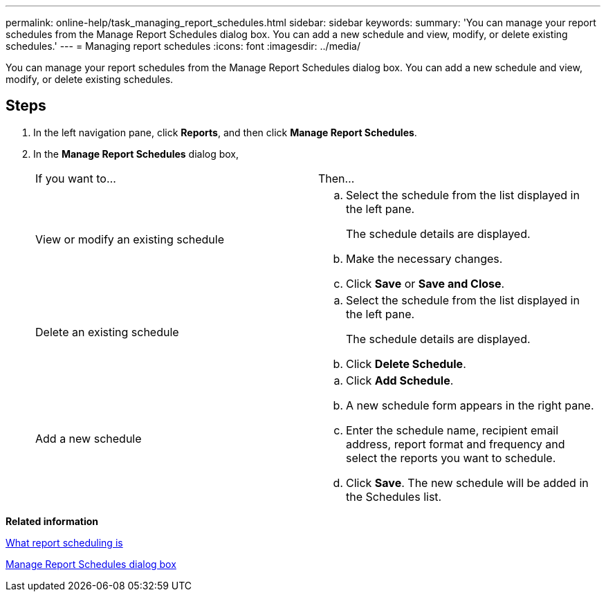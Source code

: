 ---
permalink: online-help/task_managing_report_schedules.html
sidebar: sidebar
keywords: 
summary: 'You can manage your report schedules from the Manage Report Schedules dialog box. You can add a new schedule and view, modify, or delete existing schedules.'
---
= Managing report schedules
:icons: font
:imagesdir: ../media/

[.lead]
You can manage your report schedules from the Manage Report Schedules dialog box. You can add a new schedule and view, modify, or delete existing schedules.

== Steps

. In the left navigation pane, click *Reports*, and then click *Manage Report Schedules*.
. In the *Manage Report Schedules* dialog box,
+
|===
| If you want to...| Then...
a|
View or modify an existing schedule
a|

 .. Select the schedule from the list displayed in the left pane.
+
The schedule details are displayed.

 .. Make the necessary changes.
 .. Click *Save* or *Save and Close*.

a|
Delete an existing schedule
a|

 .. Select the schedule from the list displayed in the left pane.
+
The schedule details are displayed.

 .. Click *Delete Schedule*.

a|
Add a new schedule
a|

 .. Click *Add Schedule*.
 .. A new schedule form appears in the right pane.
 .. Enter the schedule name, recipient email address, report format and frequency and select the reports you want to schedule.
 .. Click *Save*. The new schedule will be added in the Schedules list.

+
|===

*Related information*

xref:concept_what_report_scheduling_is.adoc[What report scheduling is]

xref:reference_manage_report_schedules_dialog_box_um_6_2.adoc[Manage Report Schedules dialog box]

